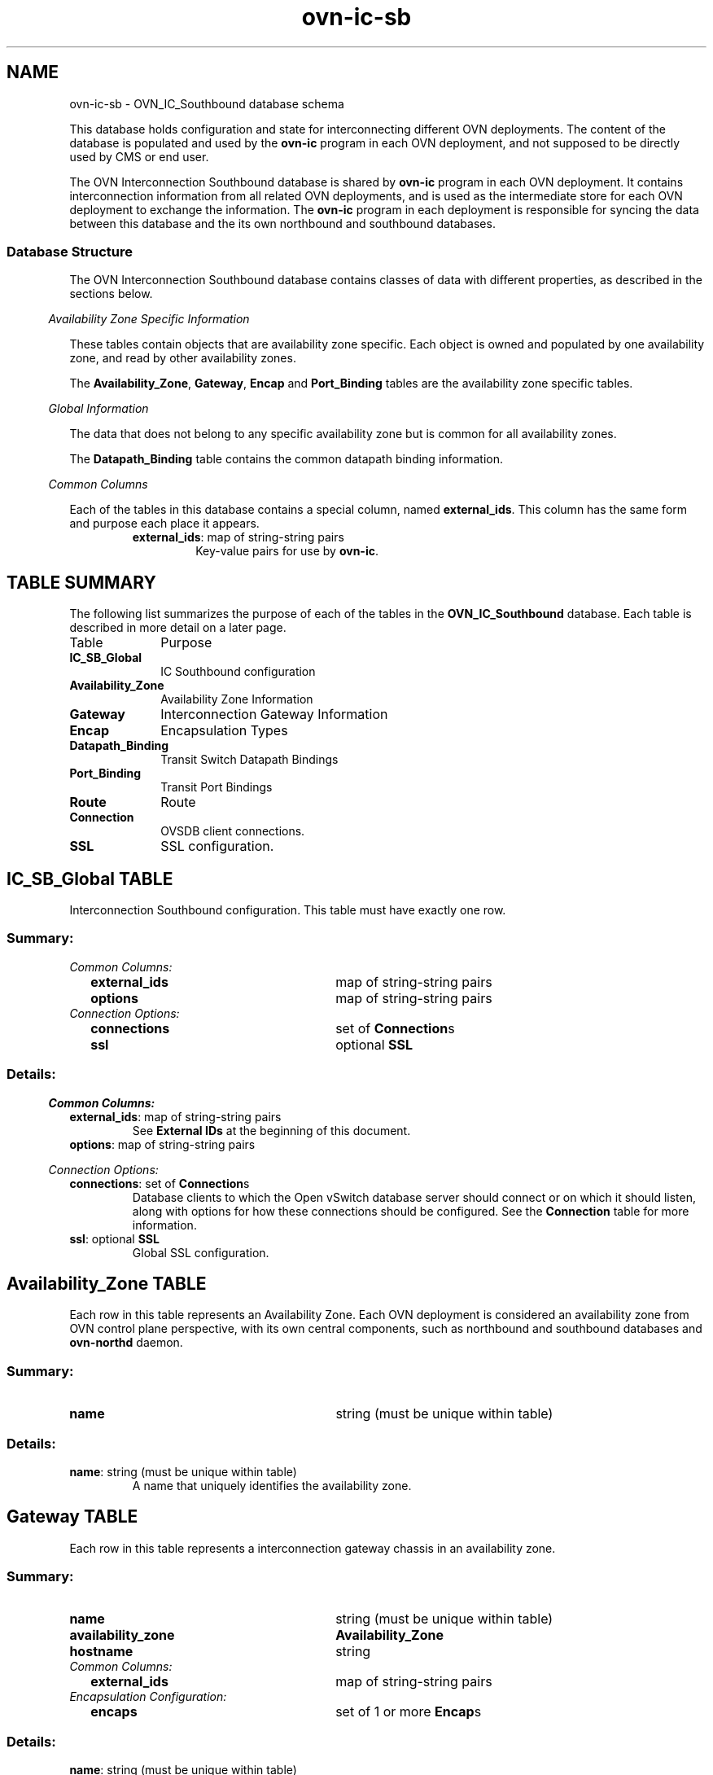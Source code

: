 '\" p
.\" -*- nroff -*-
.TH "ovn-ic-sb" 5 " DB Schema 1.1.0" "Open vSwitch 22.03.90" "Open vSwitch Manual"
.fp 5 L CR              \\" Make fixed-width font available as \\fL.
.de TQ
.  br
.  ns
.  TP "\\$1"
..
.de ST
.  PP
.  RS -0.15in
.  I "\\$1"
.  RE
..
.SH NAME
ovn-ic-sb \- OVN_IC_Southbound database schema
.PP
.PP
.PP
.PP
This database holds configuration and state for interconnecting different OVN deployments\[char46] The content of the database is populated and used by the \fBovn\-ic\fR program in each OVN deployment, and not supposed to be directly used by CMS or end user\[char46]
.PP
.PP
The OVN Interconnection Southbound database is shared by \fBovn\-ic\fR program in each OVN deployment\[char46] It contains interconnection information from all related OVN deployments, and is used as the intermediate store for each OVN deployment to exchange the information\[char46] The \fBovn\-ic\fR program in each deployment is responsible for syncing the data between this database and the its own northbound and southbound databases\[char46]
.SS "Database Structure"
.PP
.PP
The OVN Interconnection Southbound database contains classes of data with different properties, as described in the sections below\[char46]
.ST "Availability Zone Specific Information"
.PP
.PP
These tables contain objects that are availability zone specific\[char46] Each object is owned and populated by one availability zone, and read by other availability zones\[char46]
.PP
.PP
The \fBAvailability_Zone\fR, \fBGateway\fR, \fBEncap\fR and \fBPort_Binding\fR tables are the availability zone specific tables\[char46]
.ST "Global Information"
.PP
.PP
The data that does not belong to any specific availability zone but is common for all availability zones\[char46]
.PP
.PP
The \fBDatapath_Binding\fR table contains the common datapath binding information\[char46]
.ST "Common Columns"
.PP
.PP
Each of the tables in this database contains a special column, named \fBexternal_ids\fR\[char46] This column has the same form and purpose each place it appears\[char46]
.RS
.TP
\fBexternal_ids\fR: map of string-string pairs
Key-value pairs for use by \fBovn\-ic\fR\[char46]
.RE
.SH "TABLE SUMMARY"
.PP
The following list summarizes the purpose of each of the tables in the
\fBOVN_IC_Southbound\fR database.  Each table is described in more detail on a later
page.
.IP "Table" 1in
Purpose
.TQ 1in
\fBIC_SB_Global\fR
IC Southbound configuration
.TQ 1in
\fBAvailability_Zone\fR
Availability Zone Information
.TQ 1in
\fBGateway\fR
Interconnection Gateway Information
.TQ 1in
\fBEncap\fR
Encapsulation Types
.TQ 1in
\fBDatapath_Binding\fR
Transit Switch Datapath Bindings
.TQ 1in
\fBPort_Binding\fR
Transit Port Bindings
.TQ 1in
\fBRoute\fR
Route
.TQ 1in
\fBConnection\fR
OVSDB client connections\[char46]
.TQ 1in
\fBSSL\fR
SSL configuration\[char46]
.bp
.SH "IC_SB_Global TABLE"
.PP
.PP
.PP
Interconnection Southbound configuration\[char46] This table must have exactly one row\[char46]
.SS "Summary:
.TQ .25in
\fICommon Columns:\fR
.RS .25in
.TQ 2.75in
\fBexternal_ids\fR
map of string-string pairs
.TQ 2.75in
\fBoptions\fR
map of string-string pairs
.RE
.TQ .25in
\fIConnection Options:\fR
.RS .25in
.TQ 2.75in
\fBconnections\fR
set of \fBConnection\fRs
.TQ 2.75in
\fBssl\fR
optional \fBSSL\fR
.RE
.SS "Details:
.ST "Common Columns:"
.PP
.IP "\fBexternal_ids\fR: map of string-string pairs"
See \fBExternal IDs\fR at the beginning of this document\[char46]
.IP "\fBoptions\fR: map of string-string pairs"
.ST "Connection Options:"
.PP
.IP "\fBconnections\fR: set of \fBConnection\fRs"
Database clients to which the Open vSwitch database server should connect or on which it should listen, along with options for how these connections should be configured\[char46] See the \fBConnection\fR table for more information\[char46]
.IP "\fBssl\fR: optional \fBSSL\fR"
Global SSL configuration\[char46]
.bp
.SH "Availability_Zone TABLE"
.PP
.PP
.PP
Each row in this table represents an Availability Zone\[char46] Each OVN deployment is considered an availability zone from OVN control plane perspective, with its own central components, such as northbound and southbound databases and \fBovn\-northd\fR daemon\[char46]
.SS "Summary:
.TQ 3.00in
\fBname\fR
string (must be unique within table)
.SS "Details:
.IP "\fBname\fR: string (must be unique within table)"
A name that uniquely identifies the availability zone\[char46]
.bp
.SH "Gateway TABLE"
.PP
.PP
.PP
Each row in this table represents a interconnection gateway chassis in an availability zone\[char46]
.SS "Summary:
.TQ 3.00in
\fBname\fR
string (must be unique within table)
.TQ 3.00in
\fBavailability_zone\fR
\fBAvailability_Zone\fR
.TQ 3.00in
\fBhostname\fR
string
.TQ .25in
\fICommon Columns:\fR
.RS .25in
.TQ 2.75in
\fBexternal_ids\fR
map of string-string pairs
.RE
.TQ .25in
\fIEncapsulation Configuration:\fR
.RS .25in
.TQ 2.75in
\fBencaps\fR
set of 1 or more \fBEncap\fRs
.RE
.SS "Details:
.IP "\fBname\fR: string (must be unique within table)"
The name of the gateway\[char46] See \fBname\fR column of the OVN Southbound database\(cqs \fBChassis\fR table\[char46]
.IP "\fBavailability_zone\fR: \fBAvailability_Zone\fR"
The availabilty zone that the gateway belongs to\[char46]
.IP "\fBhostname\fR: string"
The hostname of the gateway\[char46]
.ST "Common Columns:"
.PP
The overall purpose of these columns is described under \fBCommon
Columns\fR at the beginning of this document\[char46]
.IP "\fBexternal_ids\fR: map of string-string pairs"
.ST "Encapsulation Configuration:"
.PP
.PP
.PP
OVN uses encapsulation to transmit logical dataplane packets between gateways\[char46]
.IP "\fBencaps\fR: set of 1 or more \fBEncap\fRs"
Points to supported encapsulation configurations to transmit logical dataplane packets to this gateway\[char46] Each entry is a \fBEncap\fR record that describes the configuration\[char46] See \fBencaps\fR column of the OVN Southbound database\(cqs \fBChassis\fR table\[char46]
.bp
.SH "Encap TABLE"
.PP
.PP
.PP
The \fBencaps\fR column in the \fBGateway\fR table refers to rows in this table to identify how OVN may transmit logical dataplane packets to this gateway\[char46]
.SS "Summary:
.TQ 3.00in
\fBtype\fR
string, one of \fBgeneve\fR, \fBstt\fR, or \fBvxlan\fR
.TQ 3.00in
\fBoptions\fR
map of string-string pairs
.TQ 3.00in
\fBip\fR
string
.TQ 3.00in
\fBgateway_name\fR
string
.SS "Details:
.IP "\fBtype\fR: string, one of \fBgeneve\fR, \fBstt\fR, or \fBvxlan\fR"
The encapsulation to use to transmit packets to this gateway\[char46] See \fBtype\fR column of the OVN Southbound database\(cqs \fBEncap\fR table\[char46]
.IP "\fBoptions\fR: map of string-string pairs"
Options for configuring the encapsulation, which may be \fBtype\fR specific\[char46] See \fBoptions\fR column of the OVN Southbound database\(cqs \fBEncap\fR table\[char46]
.IP "\fBip\fR: string"
The IPv4 address of the encapsulation tunnel endpoint\[char46]
.IP "\fBgateway_name\fR: string"
The name of the gateway that created this encap\[char46]
.bp
.SH "Datapath_Binding TABLE"
.PP
.PP
.PP
Each row in this table represents a logical datapath for a transit logical switch configured in the OVN Interconnection Northbound database\(cqs \fBTransit_Switch\fR table\[char46]
.SS "Summary:
.TQ 3.00in
\fBtransit_switch\fR
string
.TQ 3.00in
\fBtunnel_key\fR
integer, in range 1 to 16,777,215 (must be unique within table)
.TQ .25in
\fICommon Columns:\fR
.RS .25in
.TQ 2.75in
\fBexternal_ids\fR
map of string-string pairs
.RE
.SS "Details:
.IP "\fBtransit_switch\fR: string"
The name of the transit logical switch that is configured in the OVN Interconnection Northbound database\(cqs \fBTransit_Switch\fR table\[char46]
.IP "\fBtunnel_key\fR: integer, in range 1 to 16,777,215 (must be unique within table)"
The tunnel key value to which the logical datapath is bound\[char46] The key can be generated by any \fBovn\-ic\fR but the same key is shared by all availability zones so that the logical datapaths can be peered across them\[char46] A tunnel key for transit switch datapath binding must be globally unique\[char46]
.IP
For more information about the meanings of a tunnel key, see \fBtunnel_key\fR column of the OVN Southbound database\(cqs \fBDatapath_Binding\fR table\[char46]
.ST "Common Columns:"
.PP
The overall purpose of these columns is described under \fBCommon
Columns\fR at the beginning of this document\[char46]
.IP "\fBexternal_ids\fR: map of string-string pairs"
.bp
.SH "Port_Binding TABLE"
.PP
.PP
.PP
Each row in this table binds a logical port on the transit switch to a physical gateway and a tunnel key\[char46] Each port on the transit switch belongs to a specific availability zone\[char46]
.SS "Summary:
.TQ .25in
\fICore Features:\fR
.RS .25in
.TQ 2.75in
\fBtransit_switch\fR
string
.TQ 2.75in
\fBlogical_port\fR
string (must be unique within table)
.TQ 2.75in
\fBavailability_zone\fR
\fBAvailability_Zone\fR
.TQ 2.75in
\fBencap\fR
optional weak reference to \fBEncap\fR
.TQ 2.75in
\fBgateway\fR
string
.TQ 2.75in
\fBtunnel_key\fR
integer, in range 1 to 32,767
.TQ 2.75in
\fBaddress\fR
string
.RE
.TQ .25in
\fICommon Columns:\fR
.RS .25in
.TQ 2.75in
\fBexternal_ids\fR
map of string-string pairs
.RE
.SS "Details:
.ST "Core Features:"
.PP
.IP "\fBtransit_switch\fR: string"
The name of the transit switch that the corresponding logical port belongs to\[char46]
.IP "\fBlogical_port\fR: string (must be unique within table)"
A logical port, taken from \fBname\fR in the OVN_Northbound database\(cqs \fBLogical_Switch_Port\fR table\[char46] The logical port name must be unique across all availability zones\[char46]
.IP "\fBavailability_zone\fR: \fBAvailability_Zone\fR"
The availability zone that the port belongs to\[char46]
.IP "\fBencap\fR: optional weak reference to \fBEncap\fR"
Points to supported encapsulation configurations to transmit logical dataplane packets to this gateway\[char46] Each entry is a \fBEncap\fR record that describes the configuration\[char46]
.IP "\fBgateway\fR: string"
The name of the gateway that this port is physically located\[char46]
.IP "\fBtunnel_key\fR: integer, in range 1 to 32,767"
A number that represents the logical port in the key (e\[char46]g\[char46] STT key or Geneve TLV) field carried within tunnel protocol packets\[char46] The key can be generated by any \fBovn\-ic\fR but the same key is shared by all availability zones so that the packets can go through the datapath pipelines of different availability zones\[char46]
.IP
The tunnel ID must be unique within the scope of a logical datapath\[char46]
.IP
For more information about tunnel key, see \fBtunnel_key\fR column of the OVN Southbound database\(cqs \fBPort_Binding\fR table\[char46]
.IP "\fBaddress\fR: string"
The Ethernet address and IP addresses used by the corresponding logical router port peering with the transit switch port\[char46] It is a string combined with the value of \fBmac\fR column followed by the values in \fBnetworks\fR column in \fBLogical_Router_Port\fR table\[char46]
.ST "Common Columns:"
.PP
.IP "\fBexternal_ids\fR: map of string-string pairs"
See \fBExternal IDs\fR at the beginning of this document\[char46]
.bp
.SH "Route TABLE"
.PP
.PP
.PP
Each row in this table represents a route advertised\[char46]
.SS "Summary:
.TQ .25in
\fICore Features:\fR
.RS .25in
.TQ 2.75in
\fBtransit_switch\fR
string
.TQ 2.75in
\fBavailability_zone\fR
\fBAvailability_Zone\fR
.TQ 2.75in
\fBroute_table\fR
string
.TQ 2.75in
\fBip_prefix\fR
string
.TQ 2.75in
\fBnexthop\fR
string
.TQ 2.75in
\fBorigin\fR
string, either \fBconnected\fR or \fBstatic\fR
.RE
.TQ .25in
\fICommon Columns:\fR
.RS .25in
.TQ 2.75in
\fBexternal_ids\fR
map of string-string pairs
.RE
.SS "Details:
.ST "Core Features:"
.PP
.IP "\fBtransit_switch\fR: string"
The name of the transit switch, upon which the route is advertised\[char46]
.IP "\fBavailability_zone\fR: \fBAvailability_Zone\fR"
The availability zone that has advertised the route\[char46]
.IP "\fBroute_table\fR: string"
Route table within which this route was created\[char46] Empty value means \fI<main>\fR routing table\[char46]
.IP
Routes for directly-connected networks will be learned to \fI<main>\fR routing table and if Logical Routers have more than one Transit Switch, which interconnects them, directly-connected routes will be added via each transit switch port and configured as ECMP routes\[char46]
.IP
Static routes within route tables will be advertised and learned only if interconnecting transit switch\(cqs LRPs will have same value in \fBoptions:route_table\fR as NB \fBroute_table\fR or ICSB \fBroute_table\fR value respectively\[char46]
.IP "\fBip_prefix\fR: string"
IP prefix of this route (e\[char46]g\[char46] 192\[char46]168\[char46]100\[char46]0/24)\[char46]
.IP "\fBnexthop\fR: string"
Nexthop IP address for this route\[char46]
.IP "\fBorigin\fR: string, either \fBconnected\fR or \fBstatic\fR"
Can be one of \fBconnected\fR or \fBstatic\fR\[char46] Routes to directly-connected subnets - LRP\(cqs CIDRs are inserted to OVN IC SB DB with \fBconnected\fR value in \fBorigin\fR\[char46] Static routes are inserted to OVN IC SB DB with \fBstatic\fR value\[char46] Next when route is learned to another AZ NB DB by ovn-ic, route origin is synced to \fBoptions:origin\fR\[char46]
.ST "Common Columns:"
.PP
.IP "\fBexternal_ids\fR: map of string-string pairs"
See \fBExternal IDs\fR at the beginning of this document\[char46]
.bp
.SH "Connection TABLE"
.PP
.PP
.PP
Configuration for a database connection to an Open vSwitch database (OVSDB) client\[char46]
.PP
.PP
This table primarily configures the Open vSwitch database server (\fBovsdb\-server\fR)\[char46]
.PP
.PP
The Open vSwitch database server can initiate and maintain active connections to remote clients\[char46] It can also listen for database connections\[char46]
.SS "Summary:
.TQ .25in
\fICore Features:\fR
.RS .25in
.TQ 2.75in
\fBtarget\fR
string (must be unique within table)
.RE
.TQ .25in
\fIClient Failure Detection and Handling:\fR
.RS .25in
.TQ 2.75in
\fBmax_backoff\fR
optional integer, at least 1,000
.TQ 2.75in
\fBinactivity_probe\fR
optional integer
.RE
.TQ .25in
\fIStatus:\fR
.RS .25in
.TQ 2.75in
\fBis_connected\fR
boolean
.TQ 2.75in
\fBstatus : last_error\fR
optional string
.TQ 2.75in
\fBstatus : state\fR
optional string, one of \fBACTIVE\fR, \fBBACKOFF\fR, \fBCONNECTING\fR, \fBIDLE\fR, or \fBVOID\fR
.TQ 2.75in
\fBstatus : sec_since_connect\fR
optional string, containing an integer, at least 0
.TQ 2.75in
\fBstatus : sec_since_disconnect\fR
optional string, containing an integer, at least 0
.TQ 2.75in
\fBstatus : locks_held\fR
optional string
.TQ 2.75in
\fBstatus : locks_waiting\fR
optional string
.TQ 2.75in
\fBstatus : locks_lost\fR
optional string
.TQ 2.75in
\fBstatus : n_connections\fR
optional string, containing an integer, at least 2
.TQ 2.75in
\fBstatus : bound_port\fR
optional string, containing an integer
.RE
.TQ .25in
\fICommon Columns:\fR
.RS .25in
.TQ 2.75in
\fBexternal_ids\fR
map of string-string pairs
.TQ 2.75in
\fBother_config\fR
map of string-string pairs
.RE
.SS "Details:
.ST "Core Features:"
.PP
.IP "\fBtarget\fR: string (must be unique within table)"
Connection methods for clients\[char46]
.IP
The following connection methods are currently supported:
.RS
.TP
\fBssl:\fIhost\fB\fR[\fB:\fIport\fB\fR]
The specified SSL \fIport\fR on the given \fIhost\fR, which can either be a DNS name (if built with unbound library) or an IP address\[char46] A valid SSL configuration must be provided when this form is used, this configuration can be specified via command-line options or the \fBSSL\fR table\[char46]
.IP
If \fIport\fR is not specified, it defaults to 6640\[char46]
.IP
SSL support is an optional feature that is not always built as part of Open vSwitch\[char46]
.TP
\fBtcp:\fIhost\fB\fR[\fB:\fIport\fB\fR]
The specified TCP \fIport\fR on the given \fIhost\fR, which can either be a DNS name (if built with unbound library) or an IP address (IPv4 or IPv6)\[char46] If \fIhost\fR is an IPv6 address, wrap it in square brackets, e\[char46]g\[char46] \fBtcp:[::1]:6640\fR\[char46]
.IP
If \fIport\fR is not specified, it defaults to 6640\[char46]
.TP
\fBpssl:\fR[\fIport\fR][\fB:\fIhost\fB\fR]
Listens for SSL connections on the specified TCP \fIport\fR\[char46] Specify 0 for \fIport\fR to have the kernel automatically choose an available port\[char46] If \fIhost\fR, which can either be a DNS name (if built with unbound library) or an IP address, is specified, then connections are restricted to the resolved or specified local IP address (either IPv4 or IPv6 address)\[char46] If \fIhost\fR is an IPv6 address, wrap in square brackets, e\[char46]g\[char46] \fBpssl:6640:[::1]\fR\[char46] If \fIhost\fR is not specified then it listens only on IPv4 (but not IPv6) addresses\[char46] A valid SSL configuration must be provided when this form is used, this can be specified either via command-line options or the \fBSSL\fR table\[char46]
.IP
If \fIport\fR is not specified, it defaults to 6640\[char46]
.IP
SSL support is an optional feature that is not always built as part of Open vSwitch\[char46]
.TP
\fBptcp:\fR[\fIport\fR][\fB:\fIhost\fB\fR]
Listens for connections on the specified TCP \fIport\fR\[char46] Specify 0 for \fIport\fR to have the kernel automatically choose an available port\[char46] If \fIhost\fR, which can either be a DNS name (if built with unbound library) or an IP address, is specified, then connections are restricted to the resolved or specified local IP address (either IPv4 or IPv6 address)\[char46] If \fIhost\fR is an IPv6 address, wrap it in square brackets, e\[char46]g\[char46] \fBptcp:6640:[::1]\fR\[char46] If \fIhost\fR is not specified then it listens only on IPv4 addresses\[char46]
.IP
If \fIport\fR is not specified, it defaults to 6640\[char46]
.RE
.IP
When multiple clients are configured, the \fBtarget\fR values must be unique\[char46] Duplicate \fBtarget\fR values yield unspecified results\[char46]
.ST "Client Failure Detection and Handling:"
.PP
.IP "\fBmax_backoff\fR: optional integer, at least 1,000"
Maximum number of milliseconds to wait between connection attempts\[char46] Default is implementation-specific\[char46]
.IP "\fBinactivity_probe\fR: optional integer"
Maximum number of milliseconds of idle time on connection to the client before sending an inactivity probe message\[char46] If Open vSwitch does not communicate with the client for the specified number of seconds, it will send a probe\[char46] If a response is not received for the same additional amount of time, Open vSwitch assumes the connection has been broken and attempts to reconnect\[char46] Default is implementation-specific\[char46] A value of 0 disables inactivity probes\[char46]
.ST "Status:"
.PP
.PP
.PP
Key-value pair of \fBis_connected\fR is always updated\[char46] Other key-value pairs in the status columns may be updated depends on the \fBtarget\fR type\[char46]
.PP
.PP
When \fBtarget\fR specifies a connection method that listens for inbound connections (e\[char46]g\[char46] \fBptcp:\fR or \fBpunix:\fR), both \fBn_connections\fR and \fBis_connected\fR may also be updated while the remaining key-value pairs are omitted\[char46]
.PP
.PP
On the other hand, when \fBtarget\fR specifies an outbound connection, all key-value pairs may be updated, except the above-mentioned two key-value pairs associated with inbound connection targets\[char46] They are omitted\[char46]
.IP "\fBis_connected\fR: boolean"
\fBtrue\fR if currently connected to this client, \fBfalse\fR otherwise\[char46]
.IP "\fBstatus : last_error\fR: optional string"
A human-readable description of the last error on the connection to the manager; i\[char46]e\[char46] \fBstrerror(errno)\fR\[char46] This key will exist only if an error has occurred\[char46]
.IP "\fBstatus : state\fR: optional string, one of \fBACTIVE\fR, \fBBACKOFF\fR, \fBCONNECTING\fR, \fBIDLE\fR, or \fBVOID\fR"
The state of the connection to the manager:
.RS
.TP
\fBVOID\fR
Connection is disabled\[char46]
.TP
\fBBACKOFF\fR
Attempting to reconnect at an increasing period\[char46]
.TP
\fBCONNECTING\fR
Attempting to connect\[char46]
.TP
\fBACTIVE\fR
Connected, remote host responsive\[char46]
.TP
\fBIDLE\fR
Connection is idle\[char46] Waiting for response to keep-alive\[char46]
.RE
.IP
These values may change in the future\[char46] They are provided only for human consumption\[char46]
.IP "\fBstatus : sec_since_connect\fR: optional string, containing an integer, at least 0"
The amount of time since this client last successfully connected to the database (in seconds)\[char46] Value is empty if client has never successfully been connected\[char46]
.IP "\fBstatus : sec_since_disconnect\fR: optional string, containing an integer, at least 0"
The amount of time since this client last disconnected from the database (in seconds)\[char46] Value is empty if client has never disconnected\[char46]
.IP "\fBstatus : locks_held\fR: optional string"
Space-separated list of the names of OVSDB locks that the connection holds\[char46] Omitted if the connection does not hold any locks\[char46]
.IP "\fBstatus : locks_waiting\fR: optional string"
Space-separated list of the names of OVSDB locks that the connection is currently waiting to acquire\[char46] Omitted if the connection is not waiting for any locks\[char46]
.IP "\fBstatus : locks_lost\fR: optional string"
Space-separated list of the names of OVSDB locks that the connection has had stolen by another OVSDB client\[char46] Omitted if no locks have been stolen from this connection\[char46]
.IP "\fBstatus : n_connections\fR: optional string, containing an integer, at least 2"
When \fBtarget\fR specifies a connection method that listens for inbound connections (e\[char46]g\[char46] \fBptcp:\fR or \fBpssl:\fR) and more than one connection is actually active, the value is the number of active connections\[char46] Otherwise, this key-value pair is omitted\[char46]
.IP "\fBstatus : bound_port\fR: optional string, containing an integer"
When \fBtarget\fR is \fBptcp:\fR or \fBpssl:\fR, this is the TCP port on which the OVSDB server is listening\[char46] (This is particularly useful when \fBtarget\fR specifies a port of 0, allowing the kernel to choose any available port\[char46])
.ST "Common Columns:"
.PP
The overall purpose of these columns is described under \fBCommon
Columns\fR at the beginning of this document\[char46]
.IP "\fBexternal_ids\fR: map of string-string pairs"
.IP "\fBother_config\fR: map of string-string pairs"
.bp
.SH "SSL TABLE"
.PP
SSL configuration for ovn-sb database access\[char46]
.SS "Summary:
.TQ 3.00in
\fBprivate_key\fR
string
.TQ 3.00in
\fBcertificate\fR
string
.TQ 3.00in
\fBca_cert\fR
string
.TQ 3.00in
\fBbootstrap_ca_cert\fR
boolean
.TQ 3.00in
\fBssl_protocols\fR
string
.TQ 3.00in
\fBssl_ciphers\fR
string
.TQ .25in
\fICommon Columns:\fR
.RS .25in
.TQ 2.75in
\fBexternal_ids\fR
map of string-string pairs
.RE
.SS "Details:
.IP "\fBprivate_key\fR: string"
Name of a PEM file containing the private key used as the switch\(cqs identity for SSL connections to the controller\[char46]
.IP "\fBcertificate\fR: string"
Name of a PEM file containing a certificate, signed by the certificate authority (CA) used by the controller and manager, that certifies the switch\(cqs private key, identifying a trustworthy switch\[char46]
.IP "\fBca_cert\fR: string"
Name of a PEM file containing the CA certificate used to verify that the switch is connected to a trustworthy controller\[char46]
.IP "\fBbootstrap_ca_cert\fR: boolean"
If set to \fBtrue\fR, then Open vSwitch will attempt to obtain the CA certificate from the controller on its first SSL connection and save it to the named PEM file\[char46] If it is successful, it will immediately drop the connection and reconnect, and from then on all SSL connections must be authenticated by a certificate signed by the CA certificate thus obtained\[char46] \fBThis option exposes the
SSL connection to a man\-in\-the\-middle attack obtaining the initial
CA certificate\[char46]\fR It may still be useful for bootstrapping\[char46]
.IP "\fBssl_protocols\fR: string"
List of SSL protocols to be enabled for SSL connections\[char46] The default when this option is omitted is \fBTLSv1,TLSv1\[char46]1,TLSv1\[char46]2\fR\[char46]
.IP "\fBssl_ciphers\fR: string"
List of ciphers (in OpenSSL cipher string format) to be supported for SSL connections\[char46] The default when this option is omitted is \fBHIGH:!aNULL:!MD5\fR\[char46]
.ST "Common Columns:"
.PP
The overall purpose of these columns is described under \fBCommon
Columns\fR at the beginning of this document\[char46]
.IP "\fBexternal_ids\fR: map of string-string pairs"
